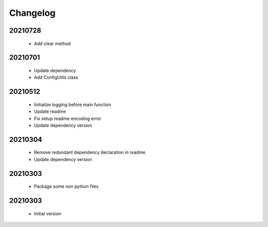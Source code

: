 Changelog
=========

20210728
-----------------

    - Add clear method

20210701
-----------------

    - Update dependency
    - Add ConfigUtils class

20210512
-----------------

    - Initialize logging before main function
    - Update readme
    - Fix setup readme encoding error
    - Update dependency version

20210304
-----------------

    - Remove redundant dependency declaration in readme
    - Update dependency version

20210303
-----------------

    - Package some non python files

20210303
-----------------

    - Initial version